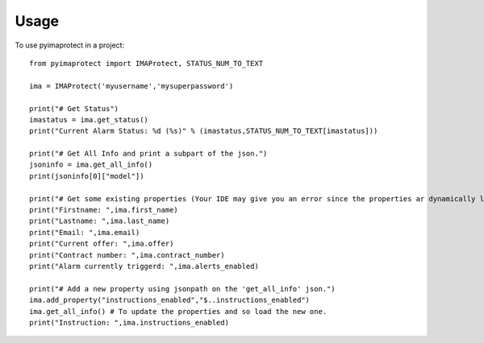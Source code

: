 =====
Usage
=====

To use pyimaprotect in a project::

    from pyimaprotect import IMAProtect, STATUS_NUM_TO_TEXT

    ima = IMAProtect('myusername','mysuperpassword')

    print("# Get Status")
    imastatus = ima.get_status()
    print("Current Alarm Status: %d (%s)" % (imastatus,STATUS_NUM_TO_TEXT[imastatus]))

    print("# Get All Info and print a subpart of the json.")
    jsoninfo = ima.get_all_info()
    print(jsoninfo[0]["model"])

    print("# Get some existing properties (Your IDE may give you an error since the properties ar dynamically loaded)")
    print("Firstname: ",ima.first_name)
    print("Lastname: ",ima.last_name)
    print("Email: ",ima.email)
    print("Current offer: ",ima.offer)
    print("Contract number: ",ima.contract_number)
    print("Alarm currently triggerd: ",ima.alerts_enabled)

    print("# Add a new property using jsonpath on the 'get_all_info' json.")
    ima.add_property("instructions_enabled","$..instructions_enabled")
    ima.get_all_info() # To update the properties and so load the new one.
    print("Instruction: ",ima.instructions_enabled)
